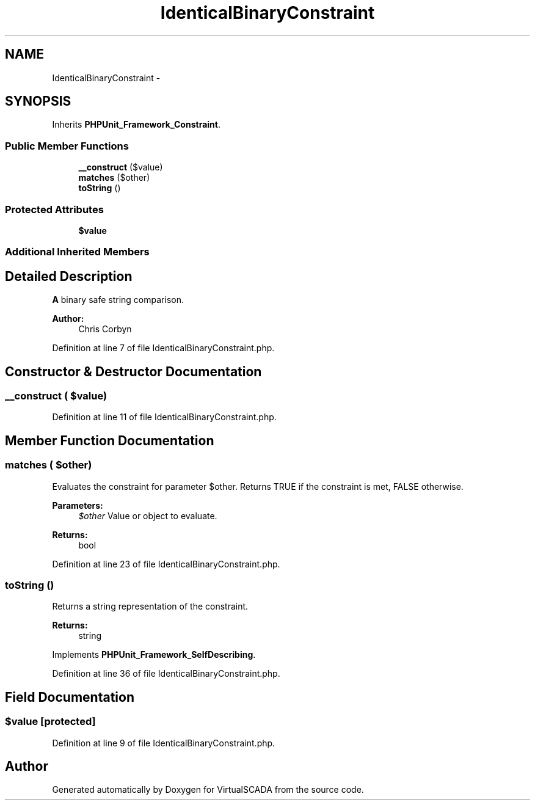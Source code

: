 .TH "IdenticalBinaryConstraint" 3 "Tue Apr 14 2015" "Version 1.0" "VirtualSCADA" \" -*- nroff -*-
.ad l
.nh
.SH NAME
IdenticalBinaryConstraint \- 
.SH SYNOPSIS
.br
.PP
.PP
Inherits \fBPHPUnit_Framework_Constraint\fP\&.
.SS "Public Member Functions"

.in +1c
.ti -1c
.RI "\fB__construct\fP ($value)"
.br
.ti -1c
.RI "\fBmatches\fP ($other)"
.br
.ti -1c
.RI "\fBtoString\fP ()"
.br
.in -1c
.SS "Protected Attributes"

.in +1c
.ti -1c
.RI "\fB$value\fP"
.br
.in -1c
.SS "Additional Inherited Members"
.SH "Detailed Description"
.PP 
\fBA\fP binary safe string comparison\&. 
.PP
\fBAuthor:\fP
.RS 4
Chris Corbyn 
.RE
.PP

.PP
Definition at line 7 of file IdenticalBinaryConstraint\&.php\&.
.SH "Constructor & Destructor Documentation"
.PP 
.SS "__construct ( $value)"

.PP
Definition at line 11 of file IdenticalBinaryConstraint\&.php\&.
.SH "Member Function Documentation"
.PP 
.SS "matches ( $other)"
Evaluates the constraint for parameter $other\&. Returns TRUE if the constraint is met, FALSE otherwise\&.
.PP
\fBParameters:\fP
.RS 4
\fI$other\fP Value or object to evaluate\&. 
.RE
.PP
\fBReturns:\fP
.RS 4
bool 
.RE
.PP

.PP
Definition at line 23 of file IdenticalBinaryConstraint\&.php\&.
.SS "toString ()"
Returns a string representation of the constraint\&.
.PP
\fBReturns:\fP
.RS 4
string 
.RE
.PP

.PP
Implements \fBPHPUnit_Framework_SelfDescribing\fP\&.
.PP
Definition at line 36 of file IdenticalBinaryConstraint\&.php\&.
.SH "Field Documentation"
.PP 
.SS "$value\fC [protected]\fP"

.PP
Definition at line 9 of file IdenticalBinaryConstraint\&.php\&.

.SH "Author"
.PP 
Generated automatically by Doxygen for VirtualSCADA from the source code\&.
